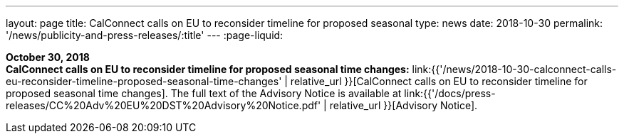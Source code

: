 ---
layout: page
title:  CalConnect calls on EU to reconsider timeline for proposed seasonal
type: news
date: 2018-10-30
permalink: '/news/publicity-and-press-releases/:title'
---
:page-liquid:

*October 30, 2018* +
*CalConnect calls on EU to reconsider timeline for proposed seasonal
time changes:*
link:{{'/news/2018-10-30-calconnect-calls-eu-reconsider-timeline-proposed-seasonal-time-changes' | relative_url }}[CalConnect calls on EU to reconsider timeline for proposed seasonal time changes].
The full text of the Advisory Notice is available at
link:{{'/docs/press-releases/CC%20Adv%20EU%20DST%20Advisory%20Notice.pdf' | relative_url }}[Advisory
Notice].